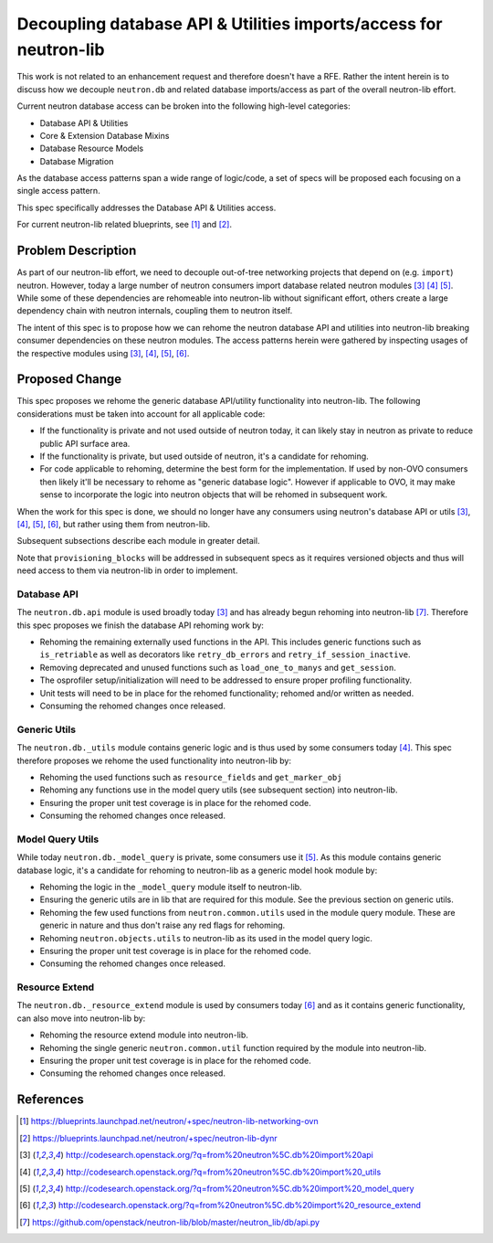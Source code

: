 ..
 This work is licensed under a Creative Commons Attribution 3.0 Unported
 License.

 http://creativecommons.org/licenses/by/3.0/legalcode

==================================================================
Decoupling database API & Utilities imports/access for neutron-lib
==================================================================

This work is not related to an enhancement request and therefore doesn't have
a RFE. Rather the intent herein is to discuss how we decouple ``neutron.db``
and related database imports/access as part of the overall neutron-lib effort.

Current neutron database access can be broken into the following high-level
categories:

- Database API & Utilities
- Core & Extension Database Mixins
- Database Resource Models
- Database Migration

As the database access patterns span a wide range of logic/code, a set of specs
will be proposed each focusing on a single access pattern.

This spec specifically addresses the Database API & Utilities access.

For current neutron-lib related blueprints, see [1]_ and [2]_.


Problem Description
===================

As part of our neutron-lib effort, we need to decouple out-of-tree networking
projects that depend on (e.g. ``import``) neutron. However, today a large
number of neutron consumers import database related neutron modules [3]_ [4]_
[5]_. While some of these dependencies are rehomeable into neutron-lib without
significant effort, others create a large dependency chain with neutron
internals, coupling them to neutron itself.

The intent of this spec is to propose how we can rehome the neutron database
API and utilities into neutron-lib breaking consumer dependencies on these
neutron modules. The access patterns herein were gathered by inspecting usages
of the respective modules using [3]_, [4]_, [5]_, [6]_.

Proposed Change
===============

This spec proposes we rehome the generic database API/utility functionality
into neutron-lib. The following considerations must be taken into account
for all applicable code:

- If the functionality is private and not used outside of neutron today,
  it can likely stay in neutron as private to reduce public API surface area.
- If the functionality is private, but used outside of neutron, it's a
  candidate for rehoming.
- For code applicable to rehoming, determine the best form for the
  implementation. If used by non-OVO consumers then likely it'll be
  necessary to rehome as "generic database logic". However if applicable
  to OVO, it may make sense to incorporate the logic into neutron objects
  that will be rehomed in subsequent work.

When the work for this spec is done, we should no longer have any consumers
using neutron's database API or utils [3]_, [4]_, [5]_, [6]_, but rather
using them from neutron-lib.

Subsequent subsections describe each module in greater detail.

Note that ``provisioning_blocks`` will be addressed in subsequent specs
as it requires versioned objects and thus will need access to them via
neutron-lib in order to implement.

Database API
------------

The ``neutron.db.api`` module is used broadly today [3]_ and has already begun
rehoming into neutron-lib [7]_. Therefore this spec proposes we finish the
database API rehoming work by:

- Rehoming the remaining externally used functions in the API. This includes
  generic functions such as ``is_retriable`` as well as decorators like
  ``retry_db_errors`` and ``retry_if_session_inactive``.
- Removing deprecated and unused functions such as ``load_one_to_manys`` and
  ``get_session``.
- The osprofiler setup/initialization will need to be addressed to ensure
  proper profiling functionality.
- Unit tests will need to be in place for the rehomed functionality; rehomed
  and/or written as needed.
- Consuming the rehomed changes once released.

Generic Utils
-------------

The ``neutron.db._utils`` module contains generic logic and is thus used by
some consumers today [4]_. This spec therefore proposes we rehome the used
functionality into neutron-lib by:

- Rehoming the used functions such as ``resource_fields`` and
  ``get_marker_obj``
- Rehoming any functions use in the model query utils (see subsequent section)
  into neutron-lib.
- Ensuring the proper unit test coverage is in place for the rehomed code.
- Consuming the rehomed changes once released.

Model Query Utils
-----------------

While today ``neutron.db._model_query`` is private, some consumers use it [5]_.
As this module contains generic database logic, it's a candidate for rehoming
to neutron-lib as a generic model hook module by:

- Rehoming the logic in the ``_model_query`` module itself to neutron-lib.
- Ensuring the generic utils are in lib that are required for this module.
  See the previous section on generic utils.
- Rehoming the few used functions from ``neutron.common.utils`` used in the
  module query module. These are generic in nature and thus don't raise any
  red flags for rehoming.
- Rehoming ``neutron.objects.utils`` to neutron-lib as its used in the model
  query logic.
- Ensuring the proper unit test coverage is in place for the rehomed code.
- Consuming the rehomed changes once released.

Resource Extend
---------------

The ``neutron.db._resource_extend`` module is used by consumers today [6]_ and
as it contains generic functionality, can also move into neutron-lib by:

- Rehoming the resource extend module into neutron-lib.
- Rehoming the single generic ``neutron.common.util`` function required
  by the module into neutron-lib.
- Ensuring the proper unit test coverage is in place for the rehomed code.
- Consuming the rehomed changes once released.


References
==========

.. [1] https://blueprints.launchpad.net/neutron/+spec/neutron-lib-networking-ovn
.. [2] https://blueprints.launchpad.net/neutron/+spec/neutron-lib-dynr
.. [3] http://codesearch.openstack.org/?q=from%20neutron%5C.db%20import%20api
.. [4] http://codesearch.openstack.org/?q=from%20neutron%5C.db%20import%20_utils
.. [5] http://codesearch.openstack.org/?q=from%20neutron%5C.db%20import%20_model_query
.. [6] http://codesearch.openstack.org/?q=from%20neutron%5C.db%20import%20_resource_extend
.. [7] https://github.com/openstack/neutron-lib/blob/master/neutron_lib/db/api.py
